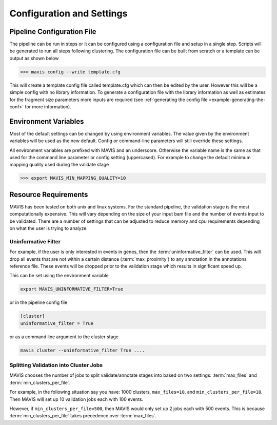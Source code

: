 
Configuration and Settings
=============================

.. _pipeline-config:

Pipeline Configuration File
-------------------------------

The pipeline can be run in steps or it can be configured using a configuration file and setup in a single step. Scripts
will be generated to run all steps following clustering. The configuration file can be built from scratch or a template
can be output as shown below

.. code-block:: bash

    >>> mavis config --write template.cfg

This will create a template config file called template.cfg which can then be edited by the user. However this will be
a simple config with no library information. To generate a configuration file with the library information as well as
estimates for the fragment size parameters more inputs are required (see :ref:`generating the config file <example-generating-the-conf>` for more information).


.. _config-environment:


Environment Variables
---------------------------

Most of the default settings can be changed by using environment variables. The value given by the
environment variables will be used as the new default. Config or command-line parameters will still
override these settings.

All environment variables are prefixed with MAVIS and an underscore. Otherwise the variable name is the same
as that used for the command line parameter or config setting (uppercased). For example to change the default minimum mapping
quality used during the validate stage

.. code-block:: bash

    >>> export MAVIS_MIN_MAPPING_QUALITY=10


.. _resource-requirements:

Resource Requirements
----------------------------------

MAVIS has been tested on both unix and linux systems. For the standard pipeline, the validation stage is
the most computationally expensive. This will vary depending on the size of your input bam file and
the number of events input to be validated. There are a number of settings that can be adjusted to reduce
memory and cpu requirements depending on what the user is trying to analyze.  

Uninformative Filter
......................

For example, if the user is only interested in events in genes, then the :term:`uninformative_filter` can be used. 
This will drop all events that are not within a certain distance (:term:`max_proximity`) to any annotation in the 
annotations reference file. These events will be dropped prior to the validation stage which results in 
significant speed up.

This can be set using the environment variable

.. code::

    export MAVIS_UNINFORMATIVE_FILTER=True

or in the pipeline config file

.. code::

    [cluster]
    uninformative_filter = True

or as a command line argument to the cluster stage

.. code::

    mavis cluster --uninformative_filter True ....

Splitting Validation into Cluster Jobs
...........................................

MAVIS chooses the number of jobs to split validate/annotate stages into based on
two settings: :term:`max_files` and :term:`min_clusters_per_file`.

For example, in the following situation say you have: 1000 clusters, ``max_files=10``, and ``min_clusters_per_file=10``. Then
MAVIS will set up 10 validation jobs each with 100 events.

However, if ``min_clusters_per_file=500``, then MAVIS would only set up 2 jobs each with 500 events. This is because
:term:`min_clusters_per_file` takes precedence over :term:`max_files`. 


.. |TOOLNAME| replace:: **MAVIS**
